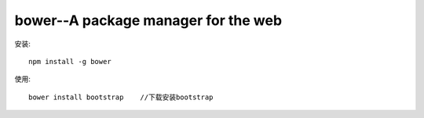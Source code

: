 bower--A package manager for the web
#############################################


安装::

    npm install -g bower



使用::

    bower install bootstrap    //下载安装bootstrap




